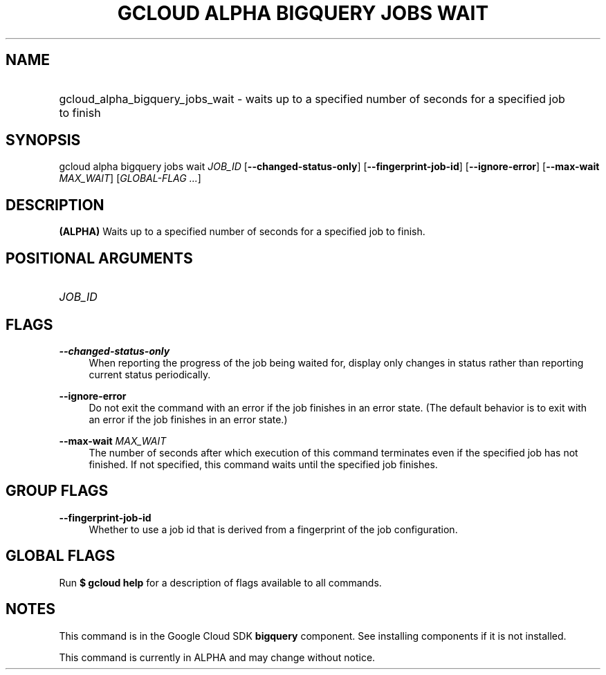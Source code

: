 .TH "GCLOUD ALPHA BIGQUERY JOBS WAIT" "1" "" "" ""
.ie \n(.g .ds Aq \(aq
.el       .ds Aq '
.nh
.ad l
.SH "NAME"
.HP
gcloud_alpha_bigquery_jobs_wait \- waits up to a specified number of seconds for a specified job to finish
.SH "SYNOPSIS"
.sp
gcloud alpha bigquery jobs wait \fIJOB_ID\fR [\fB\-\-changed\-status\-only\fR] [\fB\-\-fingerprint\-job\-id\fR] [\fB\-\-ignore\-error\fR] [\fB\-\-max\-wait\fR \fIMAX_WAIT\fR] [\fIGLOBAL\-FLAG \&...\fR]
.SH "DESCRIPTION"
.sp
\fB(ALPHA)\fR Waits up to a specified number of seconds for a specified job to finish\&.
.SH "POSITIONAL ARGUMENTS"
.HP
\fIJOB_ID\fR
.RE
.SH "FLAGS"
.PP
\fB\-\-changed\-status\-only\fR
.RS 4
When reporting the progress of the job being waited for, display only changes in status rather than reporting current status periodically\&.
.RE
.PP
\fB\-\-ignore\-error\fR
.RS 4
Do not exit the command with an error if the job finishes in an error state\&. (The default behavior is to exit with an error if the job finishes in an error state\&.)
.RE
.PP
\fB\-\-max\-wait\fR \fIMAX_WAIT\fR
.RS 4
The number of seconds after which execution of this command terminates even if the specified job has not finished\&. If not specified, this command waits until the specified job finishes\&.
.RE
.SH "GROUP FLAGS"
.PP
\fB\-\-fingerprint\-job\-id\fR
.RS 4
Whether to use a job id that is derived from a fingerprint of the job configuration\&.
.RE
.SH "GLOBAL FLAGS"
.sp
Run \fB$ \fR\fBgcloud\fR\fB help\fR for a description of flags available to all commands\&.
.SH "NOTES"
.sp
This command is in the Google Cloud SDK \fBbigquery\fR component\&. See installing components if it is not installed\&.
.sp
This command is currently in ALPHA and may change without notice\&.

